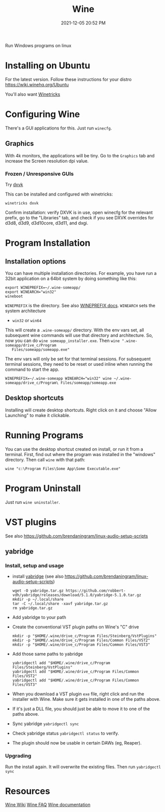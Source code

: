 :PROPERTIES:
:ID:       284b93d5-e030-4c8a-932b-03858767dfb6
:END:
#+title: Wine
#+date: 2021-12-05 20:52 PM
#+updated: 2025-08-19 10:46 AM
#+filetags: :linux:

Run Windows programs on linux

* Installing on Ubuntu
  For the latest version. Follow these instructions for your distro
  https://wiki.winehq.org/Ubuntu

  You'll also want [[https://wiki.winehq.org/Winetricks][Winetricks]]

* Configuring Wine
  There's a GUI applications for this. Just run ~winecfg~.

** Graphics
   With 4k monitors, the applications will be tiny. Go to the ~Graphics~
   tab and increase the Screen resolution dpi value.
*** Frozen / Unresponsive GUIs
    Try [[https://github.com/doitsujin/dxvk][dxvk]]

    This can be installed and configured with winetricks:

    #+begin_src shell
      winetricks dxvk
    #+end_src


    Confirm installation:
    verify DXVK is in use, open winecfg for the relevant prefix, go to the
    "Libraries" tab, and check if you see DXVK overrides for d3d8, d3d9, d3d10core, d3d11, and dxgi.

* Program Installation
** Installation options
   You can have multiple installation directories. For example, you have run a
   32bit application on a 64bit system by doing something like this:

   #+begin_src shell
   export WINEPREFIX=~/.wine-someapp/
   export WINEARCH="win32"
   wineboot
   #+end_src

   ~WINEPREFIX~ is the directory. See also [[https://wiki.winehq.org/Wine_User%27s_Guide#WINEPREFIX][WINEPREFIX docs]].
   ~WINEARCH~ sets the system architecture
   - ~win32~ or ~win64~

   This will create a ~.wine-someapp/~ directory. With the env vars set, all
   subsequent wine commands will use that directory and architecture. So, now you
   can do ~wine someapp_installer.exe~. Then ~wine ".wine-someapp/drive_c/Program
   Files/someapp/someapp.exe"~

   The env vars will only be set for that terminal sessions. For subsequent
   terminal sessions, they need to be reset or used inline when running the
   command to start the app.

   #+begin_src shell
   WINEPREFIX=~/.wine-someapp WINEARCH="win32" wine ~/.wine-someapp/drive_c/Program\ Files/someapp/someapp.exe
   #+end_src
** Desktop shortcuts
   Installing will create desktop shortcuts. Right click on it and choose "Allow
   Launching" to make it clickable.
* Running Programs
  You can use the desktop shortcut created on install, or run it from a
  terminal. First, find out where the program was installed in the "windows"
  directory. Then call ~wine~ with that path:

  #+begin_src shell
  wine "c:\Program Files\Some App\Some Executable.exe"
  #+end_src
* Program Uninstall
  Just run ~wine uninstaller~.
* VST plugins
  See also https://github.com/brendaningram/linux-audio-setup-scripts
** yabridge
*** Install, setup and usage
  - install [[https://github.com/robbert-vdh/yabridge][yabridge]] (see also https://github.com/brendaningram/linux-audio-setup-scripts)
    #+begin_src shell
      wget -O yabridge.tar.gz https://github.com/robbert-vdh/yabridge/releases/download/5.1.0/yabridge-5.1.0.tar.gz
      mkdir -p ~/.local/share
      tar -C ~/.local/share -xavf yabridge.tar.gz
      rm yabridge.tar.gz
    #+end_src
  - Add yabridge to your path
  - Create the conventional VST plugin paths on Wine's "C" drive
    #+begin_src  shell
    mkdir -p "$HOME/.wine/drive_c/Program Files/Steinberg/VstPlugins"
    mkdir -p "$HOME/.wine/drive_c/Program Files/Common Files/VST2"
    mkdir -p "$HOME/.wine/drive_c/Program Files/Common Files/VST3"
    #+end_src

  - Add those same paths to yabridge
    #+begin_src shell
    yabridgectl add "$HOME/.wine/drive_c/Program Files/Steinberg/VstPlugins"
    yabridgectl add "$HOME/.wine/drive_c/Program Files/Common Files/VST2"
    yabridgectl add "$HOME/.wine/drive_c/Program Files/Common Files/VST3"
    #+end_src

  - When you download a VST plugin ~exe~ file, right click and run the installer
    with Wine. Make sure it gets installed in one of the paths above.
  - If it's just a DLL file, you should just be able to move it to one of the
    paths above.
  - Sync yabridge ~yabridgectl sync~
  - Check yabridge status ~yabridgectl status~ to verify.
  - The plugin should now be usable in certain DAWs (eg, Reaper).
*** Upgrading
    Run the install again. It will overwrite the existing files. Then run ~yabridgectl sync~
* Resources
  [[https://wiki.winehq.org/Main_Page][Wine Wiki]]
  [[https://wiki.winehq.org/FAQ][Wine FAQ]]
  [[https://www.winehq.org/documentation][Wine documentation]]
